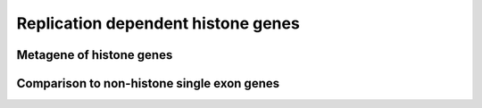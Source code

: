 Replication dependent histone genes
====================================

Metagene of histone genes
--------------------------

.. report:: GeneProfiles.HistoneMetaGenes
   :render: r-ggplot
   :slices: union
   :groupby: all
   :transform: pandas
   :tf-statement: query('geneset == "histones"')
   :statement: aes(bin+0.5, density) + geom_line() + geom_vline(xintercept=c(10,20), lty=2) + scale_x_continuous(breaks=c(5,15,25), labels = c("upstream", "exons", "downstream"), name="") + theme_bw(base_size=16) + ylab("Relative Read Density")+facet_grid(track~., scale="free_y")

   Meta gene plot of the replicate dependent histone genes


Comparison to non-histone single exon genes
-------------------------------------------

.. report:: GeneProfiles.HistoneMetaGenes
   :render: r-ggplot
   :groupby: all
   :slices: union
   :statement: aes(bin, density, col=geneset) + geom_step() + geom_vline(xintercept=c(10,20), lty=2) + scale_x_continuous(breaks=c(5,15,25), labels = c("upstream", "exons", "downstream"), name="") + theme_bw(base_size=16) + ylab("Relative Read Density")+facet_grid(track~geneset, scale="free_y") + theme(legend.position="none", aspect.ratio=0.5)

   Metagenes of histone and non-histone single exon genes for union tracks


.. report:: GeneProfiles.HistoneMetaGenes
   :render: r-ggplot
   :groupby: all
   :slices: r(R)
   :statement: aes(bin, density, col=replicate) + geom_step() + geom_vline(xintercept=c(10,20), lty=2) + scale_x_continuous(breaks=c(5,15,25), labels = c("upstream", "exons", "downstream"), name="") + theme_bw(base_size=16) + ylab("Relative Read Density")+facet_grid(track~geneset, scale="free_y") + theme(legend.position="none", aspect.ratio=0.5)

   Metagenes of histone and non-histone single exon genes for indevidual replicates



